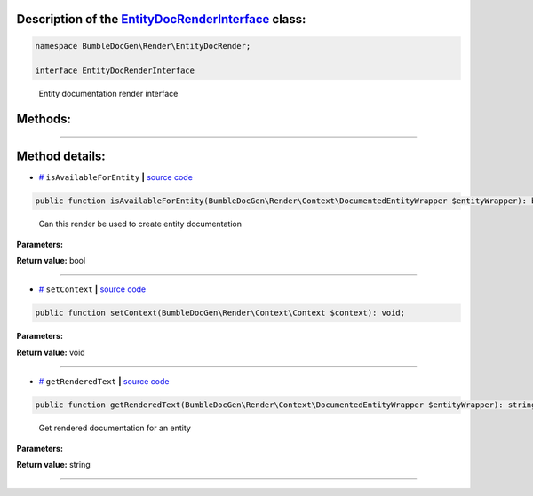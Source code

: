 .. raw:: html

 <embed> <a href="/docs/readme.rst">BumbleDocGen</a> <b>/</b> <a href="/docs/1.about/index.rst">About documentation generator</a> <b>/</b> <a href="/docs/1.about/map/index.rst">BumbleDocGen class map</a> <b>/</b> EntityDocRenderInterface</embed>


Description of the `EntityDocRenderInterface </BumbleDocGen/Render/EntityDocRender/EntityDocRenderInterface.php>`_ class:
-----------------------






.. code-block:: php

    namespace BumbleDocGen\Render\EntityDocRender;

    interface EntityDocRenderInterface


..

        Entity documentation render interface







Methods:
-----------------------



.. raw:: html

  <ol>
                <li><a href="#misavailableforentity">isAvailableForEntity</a> - <i>Can this render be used to create entity documentation</i></li>
                <li><a href="#msetcontext">setContext</a> </li>
                <li><a href="#mgetrenderedtext">getRenderedText</a> - <i>Get rendered documentation for an entity</i></li>
        </ol>










--------------------




Method details:
-----------------------



.. _misavailableforentity:

* `# <misavailableforentity_>`_  ``isAvailableForEntity``   **|** `source code </BumbleDocGen/Render/EntityDocRender/EntityDocRenderInterface.php#L21>`_
.. code-block:: php

        public function isAvailableForEntity(BumbleDocGen\Render\Context\DocumentedEntityWrapper $entityWrapper): bool;


..

    Can this render be used to create entity documentation


**Parameters:**

.. raw:: html

    <table>
    <thead>
    <tr>
        <th>Name</th>
        <th>Type</th>
        <th>Description</th>
    </tr>
    </thead>
    <tbody>
            <tr>
            <td>$entityWrapper</td>
            <td><a href='/BumbleDocGen/Render/Context/DocumentedEntityWrapper.php'>BumbleDocGen\Render\Context\DocumentedEntityWrapper</a></td>
            <td>The class whose documentation was requested</td>
        </tr>
        </tbody>
    </table>


**Return value:** bool

________

.. _msetcontext:

* `# <msetcontext_>`_  ``setContext``   **|** `source code </BumbleDocGen/Render/EntityDocRender/EntityDocRenderInterface.php#L23>`_
.. code-block:: php

        public function setContext(BumbleDocGen\Render\Context\Context $context): void;




**Parameters:**

.. raw:: html

    <table>
    <thead>
    <tr>
        <th>Name</th>
        <th>Type</th>
        <th>Description</th>
    </tr>
    </thead>
    <tbody>
            <tr>
            <td>$context</td>
            <td><a href='/BumbleDocGen/Render/Context/Context.php'>BumbleDocGen\Render\Context\Context</a></td>
            <td>-</td>
        </tr>
        </tbody>
    </table>


**Return value:** void

________

.. _mgetrenderedtext:

* `# <mgetrenderedtext_>`_  ``getRenderedText``   **|** `source code </BumbleDocGen/Render/EntityDocRender/EntityDocRenderInterface.php#L31>`_
.. code-block:: php

        public function getRenderedText(BumbleDocGen\Render\Context\DocumentedEntityWrapper $entityWrapper): string;


..

    Get rendered documentation for an entity


**Parameters:**

.. raw:: html

    <table>
    <thead>
    <tr>
        <th>Name</th>
        <th>Type</th>
        <th>Description</th>
    </tr>
    </thead>
    <tbody>
            <tr>
            <td>$entityWrapper</td>
            <td><a href='/BumbleDocGen/Render/Context/DocumentedEntityWrapper.php'>BumbleDocGen\Render\Context\DocumentedEntityWrapper</a></td>
            <td>The class whose documentation was requested</td>
        </tr>
        </tbody>
    </table>


**Return value:** string

________


